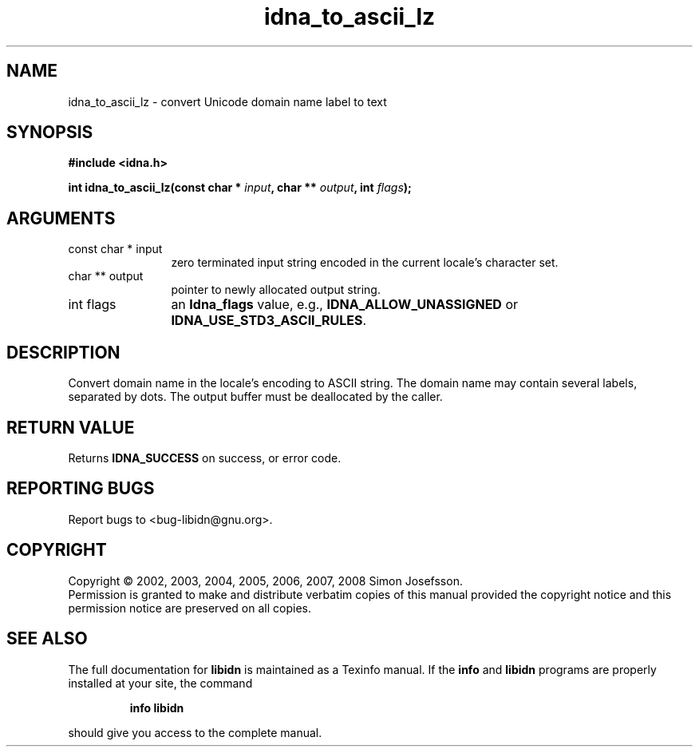 .\" DO NOT MODIFY THIS FILE!  It was generated by gdoc.
.TH "idna_to_ascii_lz" 3 "1.4" "libidn" "libidn"
.SH NAME
idna_to_ascii_lz \- convert Unicode domain name label to text
.SH SYNOPSIS
.B #include <idna.h>
.sp
.BI "int idna_to_ascii_lz(const char * " input ", char ** " output ", int " flags ");"
.SH ARGUMENTS
.IP "const char * input" 12
zero terminated input string encoded in the current locale's
character set.
.IP "char ** output" 12
pointer to newly allocated output string.
.IP "int flags" 12
an \fBIdna_flags\fP value, e.g., \fBIDNA_ALLOW_UNASSIGNED\fP or
\fBIDNA_USE_STD3_ASCII_RULES\fP.
.SH "DESCRIPTION"
Convert domain name in the locale's encoding to ASCII string.  The
domain name may contain several labels, separated by dots.  The
output buffer must be deallocated by the caller.
.SH "RETURN VALUE"
Returns \fBIDNA_SUCCESS\fP on success, or error code.
.SH "REPORTING BUGS"
Report bugs to <bug-libidn@gnu.org>.
.SH COPYRIGHT
Copyright \(co 2002, 2003, 2004, 2005, 2006, 2007, 2008 Simon Josefsson.
.br
Permission is granted to make and distribute verbatim copies of this
manual provided the copyright notice and this permission notice are
preserved on all copies.
.SH "SEE ALSO"
The full documentation for
.B libidn
is maintained as a Texinfo manual.  If the
.B info
and
.B libidn
programs are properly installed at your site, the command
.IP
.B info libidn
.PP
should give you access to the complete manual.
